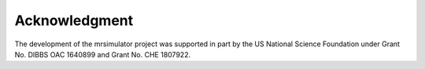 Acknowledgment
==============

The development of the mrsimulator project was supported in part by the US
National Science Foundation under Grant No. DIBBS OAC 1640899 and
Grant No. CHE 1807922.
